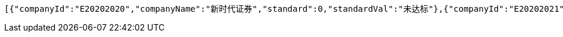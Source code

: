 [source,options="nowrap"]
----
[{"companyId":"E20202020","companyName":"新时代证券","standard":0,"standardVal":"未达标"},{"companyId":"E20202021","companyName":"安信证券","standard":1,"standardVal":"已达标"}]
----
